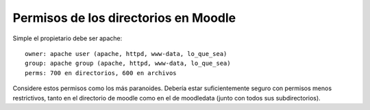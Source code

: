 Permisos de los directorios en Moodle
=======================================  

Simple el propietario debe ser apache::

  owner: apache user (apache, httpd, www-data, lo_que_sea)
  group: apache group (apache, httpd, www-data, lo_que_sea)
  perms: 700 en directorios, 600 en archivos


Considere estos permisos como los más paranoides. Debería estar suficientemente seguro con permisos menos restrictivos, tanto en el directorio de moodle como en el de moodledata (junto con todos sus subdirectorios).
